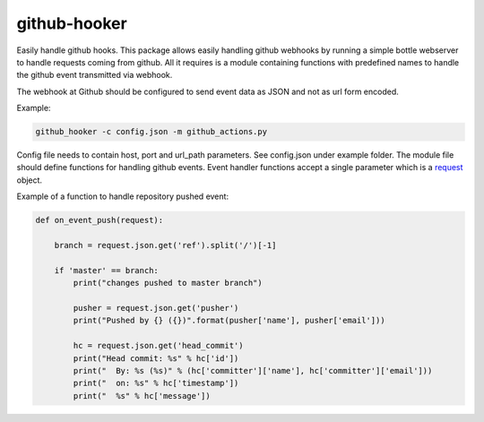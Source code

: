 github-hooker
=============

Easily handle github hooks. This package allows easily handling github webhooks by running a simple bottle
webserver to handle requests coming from github. All it requires is a module containing functions with
predefined names to handle the github event transmitted via webhook.

The webhook at Github should be configured to send event data as JSON and not as url form encoded.

Example:

.. code:: bash

    github_hooker -c config.json -m github_actions.py


Config file needs to contain host, port and url_path parameters. See config.json under example folder.
The module file should define functions for handling github events. Event handler functions accept a
single parameter which is a `request <https://bottlepy.org/docs/dev/api.html#the-request-object>`_
object.

Example of a function to handle repository pushed event:

.. code:: python

    def on_event_push(request):

        branch = request.json.get('ref').split('/')[-1]
    
        if 'master' == branch:
            print("changes pushed to master branch")
    
            pusher = request.json.get('pusher')
            print("Pushed by {} ({})".format(pusher['name'], pusher['email']))
    
            hc = request.json.get('head_commit')
            print("Head commit: %s" % hc['id'])
            print("  By: %s (%s)" % (hc['committer']['name'], hc['committer']['email']))
            print("  on: %s" % hc['timestamp'])
            print("  %s" % hc['message'])
